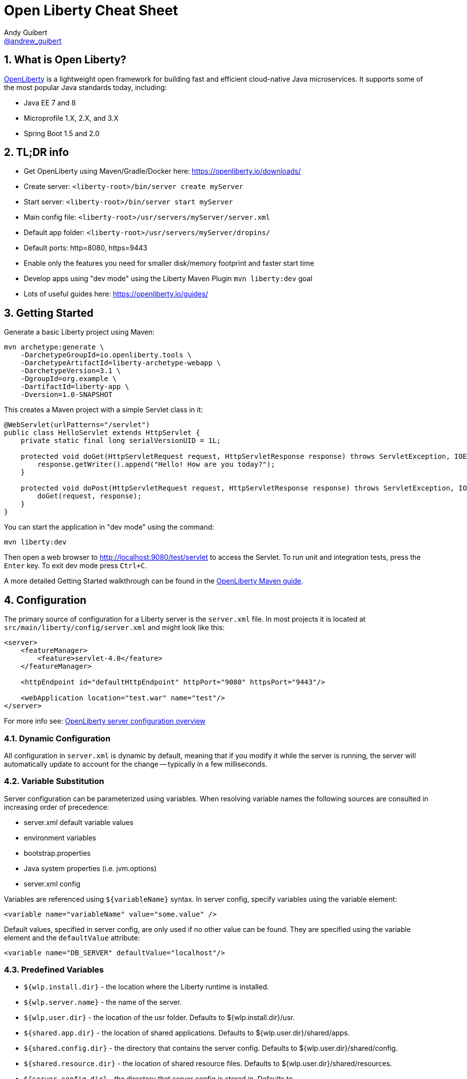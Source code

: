 // Copyright (c) 2019 IBM Corporation and others.
// Licensed under Creative Commons Attribution-NoDerivatives
// 4.0 International (CC BY-ND 4.0)
//   https://creativecommons.org/licenses/by-nd/4.0/
//
// Contributors:
//     IBM Corporation
//
:page-layout: general-reference
:page-type: general
= Open Liberty Cheat Sheet
Andy Guibert <https://twitter.com/andrew_guibert[@andrew_guibert]>

:toc: left
:source-highlighter: highlightjs
:sectnums:

== What is Open Liberty?

https://openliberty.io/[OpenLiberty] is a lightweight open framework for building fast and efficient cloud-native Java microservices. It supports some of the most popular Java standards today, including:

- Java EE 7 and 8
- Microprofile 1.X, 2.X, and 3.X
- Spring Boot 1.5 and 2.0

== TL;DR info

- Get OpenLiberty using Maven/Gradle/Docker here: https://openliberty.io/downloads/
- Create server: `<liberty-root>/bin/server create myServer`
- Start server: `<liberty-root>/bin/server start myServer`
- Main config file: `<liberty-root>/usr/servers/myServer/server.xml`
- Default app folder: `<liberty-root>/usr/servers/myServer/dropins/` 
- Default ports: http=8080, https=9443
- Enable only the features you need for smaller disk/memory footprint and faster start time
- Develop apps using "dev mode" using the Liberty Maven Plugin `mvn liberty:dev` goal
- Lots of useful guides here: https://openliberty.io/guides/

== Getting Started

Generate a basic Liberty project using Maven:

[source,shell]
----
mvn archetype:generate \
    -DarchetypeGroupId=io.openliberty.tools \
    -DarchetypeArtifactId=liberty-archetype-webapp \
    -DarchetypeVersion=3.1 \
    -DgroupId=org.example \
    -DartifactId=liberty-app \
    -Dversion=1.0-SNAPSHOT
----

This creates a Maven project with a simple Servlet class in it:

[source,java]
----
@WebServlet(urlPatterns="/servlet")
public class HelloServlet extends HttpServlet {
    private static final long serialVersionUID = 1L;

    protected void doGet(HttpServletRequest request, HttpServletResponse response) throws ServletException, IOException {
        response.getWriter().append("Hello! How are you today?");
    }

    protected void doPost(HttpServletRequest request, HttpServletResponse response) throws ServletException, IOException {
        doGet(request, response);
    }
}
----

You can start the application in "dev mode" using the command:

[source,shell]
----
mvn liberty:dev
----

Then open a web browser to http://localhost:9080/test/servlet to access the Servlet. To run unit and integration tests, press the `Enter` key. To exit dev mode press `Ctrl+C`.

A more detailed Getting Started walkthrough can be found in the https://openliberty.io/guides/maven-intro.html[OpenLiberty Maven guide].

== Configuration

The primary source of configuration for a Liberty server is the `server.xml` file. In most projects it is located at `src/main/liberty/config/server.xml` and might look like this:

[source,xml]
----
<server>
    <featureManager>
        <feature>servlet-4.0</feature>
    </featureManager>
    
    <httpEndpoint id="defaultHttpEndpoint" httpPort="9080" httpsPort="9443"/>
    
    <webApplication location="test.war" name="test"/>
</server>
----

For more info see: https://openliberty.io/docs/ref/feature/[OpenLiberty server configuration overview]

=== Dynamic Configuration

All configuration in `server.xml` is dynamic by default, meaning that if you modify it while the server is running, the server will automatically update to account for the change -- typically in a few milliseconds.

=== Variable Substitution

Server configuration can be parameterized using variables. When resolving variable names the following sources are consulted in increasing order of precedence:

- server.xml default variable values
- environment variables
- bootstrap.properties
- Java system properties (i.e. jvm.options)
- server.xml config

Variables are referenced using `${variableName}` syntax. In server config, specify variables using the variable element:

[source,xml]
----
<variable name="variableName" value="some.value" />
----

Default values, specified in server config, are only used if no other value can be found. They are specified using the variable element and the `defaultValue` attribute:

[source,xml]
----
<variable name="DB_SERVER" defaultValue="localhost"/>
----

=== Predefined Variables

- `${wlp.install.dir}` - the location where the Liberty runtime is installed.
- `${wlp.server.name}` - the name of the server.
- `${wlp.user.dir}` - the location of the usr folder. Defaults to ${wlp.install.dir}/usr.
- `${shared.app.dir}` - the location of shared applications. Defaults to ${wlp.user.dir}/shared/apps.
- `${shared.config.dir}` - the directory that contains the server config. Defaults to ${wlp.user.dir}/shared/config.
- `${shared.resource.dir}` - the location of shared resource files. Defaults to ${wlp.user.dir}/shared/resources.
- `${server.config.dir}` - the directory that server config is stored in. Defaults to ${wlp.user.dir}/servers/${wlp.server.name}.
- `${server.output.dir}` - the directory that the server writes the workarea, logs and other runtime generated files to. Defaults to ${server.config.dir}.


=== Configuration Secrets

If you are running your application in Kubernetes, you don't want to have credentials exposed as simple environment variables, and you certainly don't want them checked in with the rest of your application source code!

First, configure a Kubernetes secret, for example `database-credentials` with the contents:

[source,properties]
----
my-app.db.username=dbUser
my-app.db.password=dbPass
----

Then, you can inject the Kubernetes secret contents into a a `boostrap.properties` file that contains sensitive information as follows:

[source,yaml]
----
kind: Deployment
apiVersion: apps/v1beta1
metadata:
  name: my-app
spec:
# ...
      containers:
      - name: my-app
        image: ...
        volumeMounts:
        - name: database-credentials-volume
          mountPath: /opt/wlp/usr/servers/defaultServer/bootstrap.properties
          subPath: bootstrap.properties
          readOnly: true
      volumes:
      - name: database-credentials-volume
        secret:
          secretName: database-credentials
----

Finally, the secrets can then be referenced in server configuration using variables:

[source,xml]
----
  <dataSource ...>
    <properties ...
        user="${my-app.db.username}"
        password="${my-app.db.password}"/>
  </dataSource>
----

== Features

The features enabled for a Liberty server are listed in the `<featureManager>` element. A Liberty feature may include other Liberty features. For example, the `jsp-2.3` feature pulls in the `servlet-4.0` feature, and the `webProfile-8.0` feature pulls in all of the features for Java EE 8 Web Profile.

TIP: Only enable the features that you need! While it may be convenient to enable "convenience" features like `javaee-8.0` initially, over time you should only enable features that your application actually needs. Less features = faster startup and lower disk/memory footprint

Some of the most common Liberty features are:

=== Java EE 8
- `webProfile-8.0`: Enables all features in Java EE 8 Web profile: Bean Validation 2.0, CDI 2.0, EJB Lite 3.2, EL 3.0, JAX-RS 2.1, JNDI 1.0, JPA 2.2, JSF 2.3, JSON-B 1.0, JSON-P 1.1, JSP 2.3, Servlet 4.0, WebSocket 1.1
- `javaee-8.0`: Enables all features in Java EE 8 Full Profile: `webProfile-8.0` plus Java Batch 1.0, EE Concurrency 1.0, EJB 3.2, JavaMail 1.6, JAX-WS 2.2, JCA 1.7, JMS 2.0
- `jaxrs-2.1`: Java XML RESTful Web Services (JAX-RS) 2.1
- `cdi-2.0`: Context Dependency Injection (CDI) 2.0
- `jpa-2.2`: Java Persistence Architecture (JPA) 2.2
- `jsf-2.3`: Java Server Faces (JSF) 2.3
- `jsonb-1.0`: JSON Binding (JSON-B) 1.0
- `servlet-4.0`: Servlet 4.0

=== Java EE 7
- `webProfile-7.0`: Enables all features in Java EE 7 Web Profile
- `javaee-7.0`: Enables all features in Java EE 7 Full Profile

WARNING: You cannot mix Java EE 7 and 8 features in the same server.xml!

=== MicroProfile 3.3
- `microProfile-3.3`: Enables all features in MicroProfile 3.3 platform
- `cdi-2.0`
- `jaxrs-2.1`
- `jsonb-1.0`
- `mpConfig-1.4`: MicroProfile Config 1.4
- `mpHealth-2.1`: MicroProfile Health 2.1
- `mpMetrics-2.2`: MicroProfile Metrics 2.2
- `mpRestClient-1.3`: MicroProfile REST Client 1.3

A complete list of all Liberty features can be found here: https://openliberty.io/docs/ref/feature/[OpenLiberty Server Features]

== Maven

Add the maven plugin to your pom.xml file:

[source,xml]
----
<plugin>
    <groupId>io.openliberty.tools</groupId>
    <artifactId>liberty-maven-plugin</artifactId>
    <version>3.1</version>
</plugin>
----

Some of the essential maven commands are:

- `mvn liberty:dev`: Starts your Liberty server in "dev mode" which runs the application and automatically updates it whenever you save changes to the source code or configuration
- `mvn liberty:run`: Starts your Liberty server in the foreground. Stop it with `Ctrl+C`
- `mvn liberty:start`: Starts your Liberty server in the background
- `mvn liberty:stop`: Stops your Liberty server that was started using `liberty:start`

Also see:

- https://github.com/OpenLiberty/ci.maven[Liberty Maven Plugin source code and documentation]
- https://openliberty.io/guides/maven-intro.html[OpenLiberty Maven guide]

== Gradle

Add the following snippet to your build.gradle file:

[source,javascript]
----
buildscript {
    repositories {
        mavenCentral()
    }
    dependencies {
        classpath 'net.wasdev.wlp.gradle.plugins:liberty-gradle-plugin:2.7'
    }
}

apply plugin: 'war'
apply plugin: 'liberty'

dependencies {
    libertyRuntime group:'io.openliberty', name:'openliberty-runtime', version:'19.0.0.12'
}
----

Some of the essential gradle tasks are:

- `./gradlew libertyRun`: Starts your Liberty server in the foreground. Stop it with `Ctrl+C`
- `./gradlew libertyStart`: Starts your Liberty server in the background
- `./gradlew libertyStop`: Stops your Liberty server that was started using `liberty:start`

Also see:

- https://github.com/OpenLiberty/ci.gradle[Liberty Gradle Plugin source code and documentation]
- https://openliberty.io/guides/gradle-intro.html[OpenLiberty Gradle guide]

== Docker

The basic Liberty Dockerfile looks like this:

[source,dockerfile]
----
FROM openliberty/open-liberty:full-java8-openj9-ubi
COPY src/main/liberty/config /config/
ADD target/myApp.war /config/dropins

# Running configure.sh takes ~20s at docker build time but will greatly reduce
# container start time. You may not want to run this for local development if
# you are constantly changing the app layer, but should used for production
RUN configure.sh
----

There are also base layers using Java 11 and 13 which can be found here: https://hub.docker.com/r/openliberty/open-liberty[OpenLiberty Docker Hub]

== Supported Java SE versions

OpenLiberty is currently supported on Java SE 8, 11, and 13. Official documentation can be found here: https://openliberty.io/docs/ref/general/#java-se.html[JavaSE support]

== Databases

This is the most common base configuration for using a JDBC DataSource (or JPA) with Liberty:

[source,xml]
----
<featureManager>
    <feature>jdbc-4.2</feature>
</featureManager>
  
<library id="driver-library">
    <fileset dir="/path/to/driver/dir" includes="*.jar"/>
</library>
----

=== PostgreSQL

[source,xml]
----
<dataSource id="DefaultDataSource" jndiName="jdbc/myDB">
    <jdbcDriver libraryRef="driver-library"/>
    <properties.postgresql serverName="localhost" portNumber="5432"
                databaseName="myDB"
                user="exampleUser"
                password="examplePassword"/>

</dataSource>
----

To run a Postgres Docker container locally:

[source,shell]
----
docker run -it --rm=true --memory-swappiness=0 --ulimit memlock=-1:-1 \
           --name postgres-liberty \
           -e POSTGRES_USER=exampleUser \
           -e POSTGRES_PASSWORD=examplePassword \
           -e POSTGRES_DB=myDB \
           -p 5432:5432 postgres:10.5
----

=== IBM DB2

[source,xml]
----
<dataSource id="DefaultDataSource" jndiName="jdbc/myDB">
    <jdbcDriver libraryRef="driver-library"/>
    <properties.db2.jcc serverName="localhost" portNumber="50000"
                databaseName="myDB"
                user="exampleUser"
                password="examplePassword"/>

</dataSource>
----

To run a DB2 Docker container locally:

[source,shell]
----
docker run --ulimit memlock=-1:-1 -it --rm=true --memory-swappiness=0 \
           --name db2-liberty \
           -e AUTOCONFIG=false -e ARCHIVE_LOGS=false -e LICENSE=accept \ 
           -e DBNAME=myDB \
           -e DB2INSTANCE=exampleUser \
           -e DB2INST1_PASSWORD=examplePassword \
           -p 50000:50000 \
           --privileged \
           ibmcom/db2:11.5.0.0a
----

=== Microsoft SQL Server

[source,xml]
----
<dataSource id="DefaultDataSource" jndiName="jdbc/myDB">
    <jdbcDriver libraryRef="driver-library"/>
    <properties.microsoft.sqlserver serverName="localhost" portNumber="1433"
                databaseName="myDB"
                user="SA"
                password="examplePassw0rd"/>

</dataSource>
----

To run a SQL Server Docker container locally:

[source,shell]
----
docker run --ulimit memlock=-1:-1 -it --rm=true --memory-swappiness=0 \
           --name mssql-liberty \
           -e ACCEPT_EULA=Y \
           -e SA_PASSWORD=examplePass0ord \
           -p 1433:1433 \
           mcr.microsoft.com/mssql/server:2019-GA-ubuntu-16.04
----

=== MySQL

[source,xml]
----
<dataSource id="DefaultDataSource" jndiName="jdbc/myDB">
    <jdbcDriver libraryRef="driver-library"/>
    <properties serverName="localhost" portNumber="3306"
                databaseName="myDb"
                user="exampleUser"
                password="examplePassword"/>
</dataSource>
----

To run a MySQL Docker container locally:

[source,shell]
----
docker run --ulimit memlock=-1:-1 -it --rm=true --memory-swappiness=0 \
           --name mysql-liberty \
           -e MYSQL_DATABASE=myDB \
           -e MYSQL_USER=exampleUser \
           -e MYSQL_PASSWORD=examplePassword \
           -p 3306:3306 \
           mcr.microsoft.com/mssql/server:2019-GA-ubuntu-16.04
----

=== Oracle

[source,xml]
----
<dataSource id="DefaultDataSource" jndiName="jdbc/myDB">
    <jdbcDriver libraryRef="driver-library"/>
    <properties.oracle URL="jdbc:oracle:thin:@//localhost:1521/myDB"/>
</dataSource>
----

== Included OSS Components

[options="header",cols="1,1"]
|===
| Liberty Feature | OSS Component
//-------------
| `beanValidation-2.0` | Apache BVal 1.1
| `cdi-1.2` | Weld 2.4.X
| `cdi-2.0` | Weld 3.X
| `javaMail-1.5` | Sun ref impl
| `javaMail-1.6` | Sun ref impl
| `jaxb-2.2` | Sun ref impl
| `jaxb-2.3` | Sun ref impl
| `jaxrs-2.0` | Apache CXF 2.6
| `jaxrs-2.2` | Apache CXF 3.2
| `jaxws-2.2` | Apache CXF 2.6
| `jaxws-2.3` | Apache CXF 3.2
| `jpa-2.1` | EclipseLink 2.6 
| `jpa-2.2` | EclipseLink 2.7
| `jsf-2.2` | Apache MyFaces 2.2
| `jsf-2.3` | Apache MyFaces 2.3
| `jsonb-1.0` | Eclipse Yasson 1.0
| `jsonp-1.0` | Glassfish ref impl
| `jsonp-1.1` | Glassfish ref impl
| `mpReactiveMessaging-1.0` | SmallRye Reactive Messaging
|===

== Replaceable Components

- JPA implementation can be changed (typically to Hibernate) using the `jpaContainer-2.1` or `2.2` features
- JSF implementation can be changed (typically to Mojarra) using the `jsfContainer-2.2` or `2.3` features
- JSON-B implementation can be changed using the `jsonbContainer-1.0` feature
- JSON-P implementation can be changed using the `jsonpContainer-1.0` or `1.1` feature

== Contribute Corrections

Find some incorrect information or want to contribute an additional section?

Fork this document on github and raise a PR: https://github.com/aguibert/openliberty-cheat-sheet[GitHub - openliberty-cheat-sheet]
